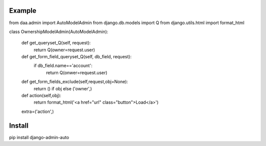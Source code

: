 ===================
Example
===================

from daa.admin import AutoModelAdmin
from django.db.models import Q
from django.utils.html import format_html

class OwnershipModelAdmin(AutoModelAdmin):

    def get_queryset_Q(self, request):
        return Q(owner=request.user)

    def get_form_field_queryset_Q(self, db_field, request):
        if db_field.name=='account':
            return Q(onwer=request.user)

    def get_form_fields_exclude(self,request,obj=None):
        return () if obj else ('owner',)

    def action(self,obj):
        return format_html('<a href="url" class="button">Load</a>')

    extra=('action',)

===================
Install
===================
pip install django-admin-auto